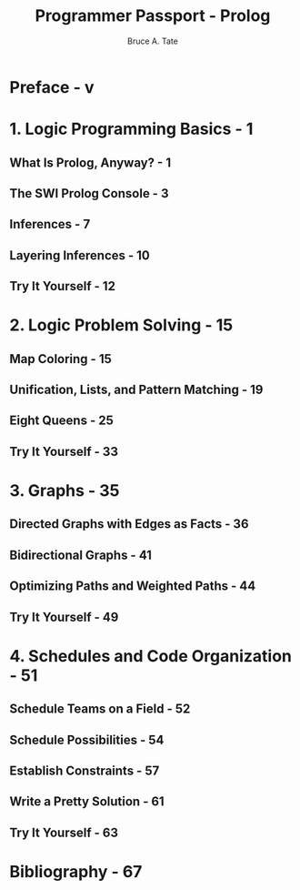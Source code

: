 #+TITLE: Programmer Passport - Prolog
#+VERSION: 2022
#+AUTHOR: Bruce A. Tate
#+STARTUP: entitiespretty
#+STARTUP: indent
#+STARTUP: overview

* Preface - v
* 1. Logic Programming Basics - 1
** What Is Prolog, Anyway? - 1
** The SWI Prolog Console - 3
** Inferences - 7
** Layering Inferences - 10
** Try It Yourself - 12

* 2. Logic Problem Solving - 15
** Map Coloring - 15
** Unification, Lists, and Pattern Matching - 19
** Eight Queens - 25
** Try It Yourself - 33

* 3. Graphs - 35
** Directed Graphs with Edges as Facts - 36
** Bidirectional Graphs - 41
** Optimizing Paths and Weighted Paths - 44
** Try It Yourself - 49

* 4. Schedules and Code Organization - 51
** Schedule Teams on a Field - 52
** Schedule Possibilities - 54
** Establish Constraints - 57
** Write a Pretty Solution - 61
** Try It Yourself - 63

* Bibliography - 67
